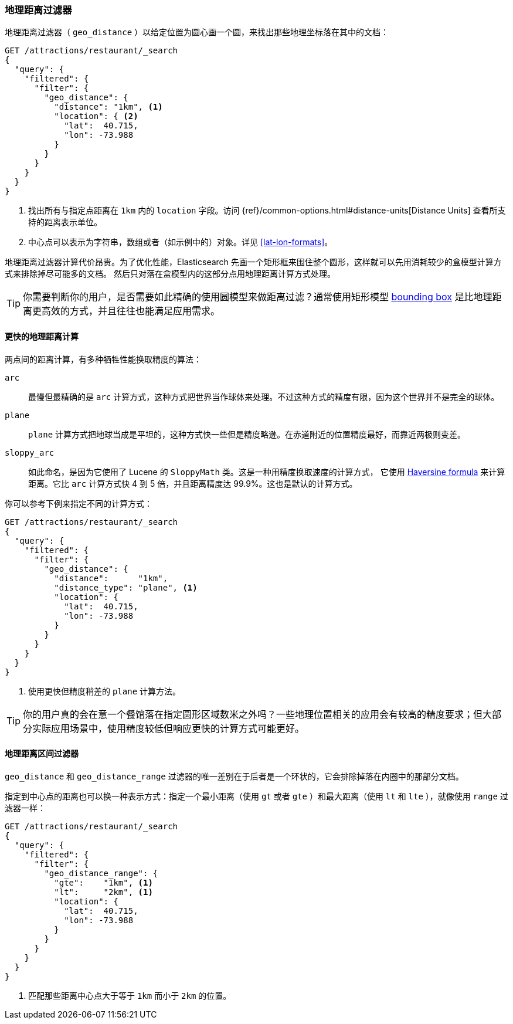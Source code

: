 [[geo-distance]]
=== 地理距离过滤器

地理距离过滤器（ `geo_distance` ）以给定位置为圆心画一个圆，来找出那些地理坐标落在其中的文档((("geo_distance filter")))((("filtering", "by geo-points", "geo_distance filter")))：

[source,json]
---------------------
GET /attractions/restaurant/_search
{
  "query": {
    "filtered": {
      "filter": {
        "geo_distance": {
          "distance": "1km", <1>
          "location": { <2>
            "lat":  40.715,
            "lon": -73.988
          }
        }
      }
    }
  }
}
---------------------
<1> 找出所有与指定点距离在 `1km` 内的 `location` 字段。访问 {ref}/common-options.html#distance-units[Distance Units] 查看所支持的距离表示单位。
<2> 中心点可以表示为字符串，数组或者（如示例中的）对象。详见 <<lat-lon-formats>>。

地理距离过滤器计算代价昂贵。为了优化性能，Elasticsearch 先画一个矩形框来围住整个圆形，这样就可以先用消耗较少的盒模型计算方式来排除掉尽可能多的文档。
然后只对落在盒模型内的这部分点用地理距离计算方式处理。

TIP: 你需要判断你的用户，是否需要如此精确的使用圆模型来做距离过滤？((("geo_bounding_box filter", "using instead of geo_distance")))通常使用矩形模型 <<geo-bounding-box,bounding box>> 是比地理距离更高效的方式，并且往往也能满足应用需求。

==== 更快的地理距离计算

两点间的距离计算，有多种牺牲性能换取精度的算法：((("distance", "calculating")))((("geo_distance filter", "faster geo_distance calculations")))

`arc`::

最慢但最精确的是 `arc` 计算方式，这种方式把世界当作球体来处理。((("arc distance calculation")))不过这种方式的精度有限，因为这个世界并不是完全的球体。

`plane`::

`plane` 计算方式((("plane distance calculation")))把地球当成是平坦的，这种方式快一些但是精度略逊。在赤道附近的位置精度最好，而靠近两极则变差。

`sloppy_arc`::

如此命名，是因为它使用了 Lucene 的 `SloppyMath` 类。这是一种用精度换取速度的计算方式，((("sloppy_arc distance calculation")))
它使用 http://en.wikipedia.org/wiki/Haversine_formula[Haversine formula] 来计算距离。((("Haversine formula (for distance)")))它比 `arc` 计算方式快 4 到 5 倍，并且距离精度达 99.9%。这也是默认的计算方式。

你可以参考下例来指定不同的计算方式：

[source,json]
---------------------
GET /attractions/restaurant/_search
{
  "query": {
    "filtered": {
      "filter": {
        "geo_distance": {
          "distance":      "1km",
          "distance_type": "plane", <1>
          "location": {
            "lat":  40.715,
            "lon": -73.988
          }
        }
      }
    }
  }
}
---------------------
<1> 使用更快但精度稍差的 `plane` 计算方法。

TIP: 你的用户真的会在意一个餐馆落在指定圆形区域数米之外吗？一些地理位置相关的应用会有较高的精度要求；但大部分实际应用场景中，使用精度较低但响应更快的计算方式可能更好。

[[geo-distance-range]]
==== 地理距离区间过滤器

`geo_distance` 和 `geo_distance_range` 过滤器((("geo_distance_range filter")))((("filtering", "by geo-points", "geo_distance_range filter")))((("range filters", "geo_distance_range filter")))的唯一差别在于后者是一个环状的，它会排除掉落在内圈中的那部分文档。

指定到中心点的距离也可以换一种表示方式：指定一个最小距离（使用 `gt` 或者 `gte` ）和最大距离（使用 `lt` 和 `lte` ），就像使用 `range` 过滤器一样：

[source,json]
---------------------
GET /attractions/restaurant/_search
{
  "query": {
    "filtered": {
      "filter": {
        "geo_distance_range": {
          "gte":    "1km", <1>
          "lt":     "2km", <1>
          "location": {
            "lat":  40.715,
            "lon": -73.988
          }
        }
      }
    }
  }
}
---------------------
<1> 匹配那些距离中心点大于等于 `1km` 而小于 `2km` 的位置。

